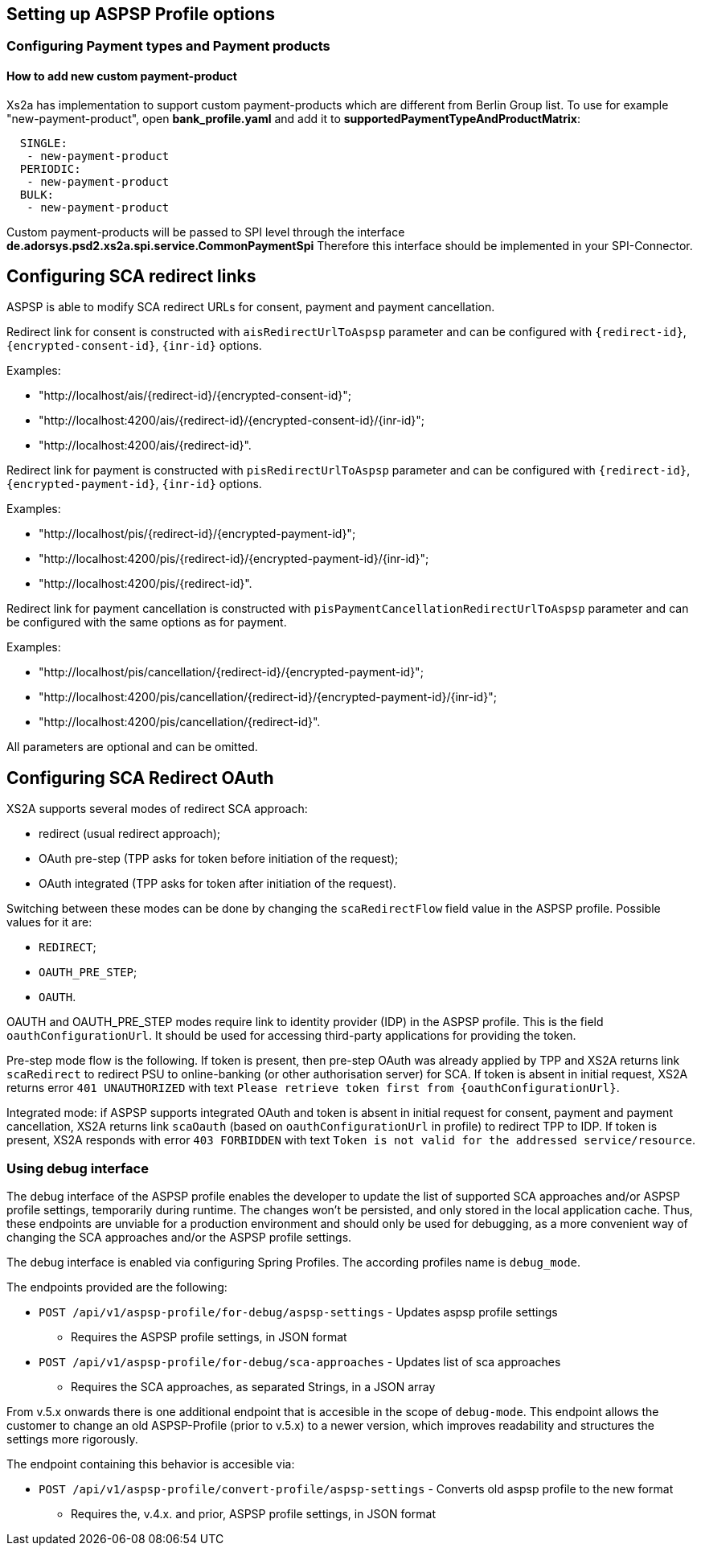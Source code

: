 == Setting up ASPSP Profile options
:toc-title:
//:imagesdir: usecases/diagrams
:toc: left
// horizontal line

=== Configuring Payment types and Payment products

==== How to add new custom payment-product

Xs2a has implementation to support custom payment-products which are different from Berlin Group list.
To use for example "new-payment-product", open *bank_profile.yaml* and add it to *supportedPaymentTypeAndProductMatrix*:
```
  SINGLE:
   - new-payment-product
  PERIODIC:
   - new-payment-product
  BULK:
   - new-payment-product
```

Custom payment-products will be passed to SPI level through the interface *de.adorsys.psd2.xs2a.spi.service.CommonPaymentSpi*
Therefore this interface should be implemented in your SPI-Connector.

== Configuring SCA redirect links

ASPSP is able to modify SCA redirect URLs for consent, payment and payment cancellation.

Redirect link for consent is constructed with `aisRedirectUrlToAspsp` parameter and can be configured with `{redirect-id}`, `{encrypted-consent-id}`, `{inr-id}` options.

Examples:

* "http://localhost/ais/{redirect-id}/{encrypted-consent-id}";
* "http://localhost:4200/ais/{redirect-id}/{encrypted-consent-id}/{inr-id}";
* "http://localhost:4200/ais/{redirect-id}".

Redirect link for payment is constructed with  `pisRedirectUrlToAspsp` parameter and can be configured with `{redirect-id}`, `{encrypted-payment-id}`, `{inr-id}` options.

Examples:

* "http://localhost/pis/{redirect-id}/{encrypted-payment-id}";
* "http://localhost:4200/pis/{redirect-id}/{encrypted-payment-id}/{inr-id}";
* "http://localhost:4200/pis/{redirect-id}".

Redirect link for payment cancellation is constructed with `pisPaymentCancellationRedirectUrlToAspsp` parameter and can be configured with the same options as for payment.

Examples:

* "http://localhost/pis/cancellation/{redirect-id}/{encrypted-payment-id}";
* "http://localhost:4200/pis/cancellation/{redirect-id}/{encrypted-payment-id}/{inr-id}";
* "http://localhost:4200/pis/cancellation/{redirect-id}".

All parameters are optional and can be omitted.

== Configuring SCA Redirect OAuth

XS2A supports several modes of redirect SCA approach:

* redirect (usual redirect approach);
* OAuth pre-step (TPP asks for token before initiation of the request);
* OAuth integrated (TPP asks for token after initiation of the request).

Switching between these modes can be done by changing the `scaRedirectFlow` field value in the ASPSP profile. Possible
values for it are:

* `REDIRECT`;
* `OAUTH_PRE_STEP`;
* `OAUTH`.

OAUTH and OAUTH_PRE_STEP modes require link to identity provider (IDP) in the ASPSP profile. This is the field `oauthConfigurationUrl`.
It should be used for accessing third-party applications for providing the token.

Pre-step mode flow is the following. If token is present, then pre-step OAuth was already applied by TPP and XS2A returns link `scaRedirect`
to redirect PSU to online-banking (or other authorisation server) for SCA. If token is absent in initial request, XS2A returns
error `401 UNAUTHORIZED` with text `Please retrieve token first from {oauthConfigurationUrl}`.

Integrated mode: if ASPSP supports integrated OAuth and token is absent in initial request for consent, payment and payment
cancellation, XS2A returns link `scaOauth` (based on `oauthConfigurationUrl` in profile) to redirect TPP to IDP. If token
is present, XS2A responds with error `403 FORBIDDEN` with text `Token is not valid for the addressed service/resource`.

=== Using debug interface

The debug interface of the ASPSP profile enables the developer to update the list of supported SCA approaches and/or
ASPSP profile settings, temporarily during runtime. The changes won't be persisted, and only stored in the local application
cache. Thus, these endpoints are unviable for a production environment and should only be used for debugging, as a more
convenient way of changing the SCA approaches and/or the ASPSP profile settings.

The debug interface is enabled via configuring Spring Profiles. The according profiles name is `debug_mode`.

The endpoints provided are the following:

- `POST /api/v1/aspsp-profile/for-debug/aspsp-settings` - Updates aspsp profile settings
    * Requires the ASPSP profile settings, in JSON format
- `POST /api/v1/aspsp-profile/for-debug/sca-approaches` - Updates list of sca approaches
    * Requires the SCA approaches, as separated Strings, in a JSON array

From v.5.x onwards there is one additional endpoint that is accesible in the scope of `debug-mode`. This endpoint allows
the customer to change an old ASPSP-Profile (prior to v.5.x) to a newer version, which improves readability and
structures the settings more rigorously.

The endpoint containing this behavior is accesible via:

- `POST /api/v1/aspsp-profile/convert-profile/aspsp-settings` - Converts old aspsp profile to the new format
    * Requires the, v.4.x. and prior, ASPSP profile settings, in JSON format
